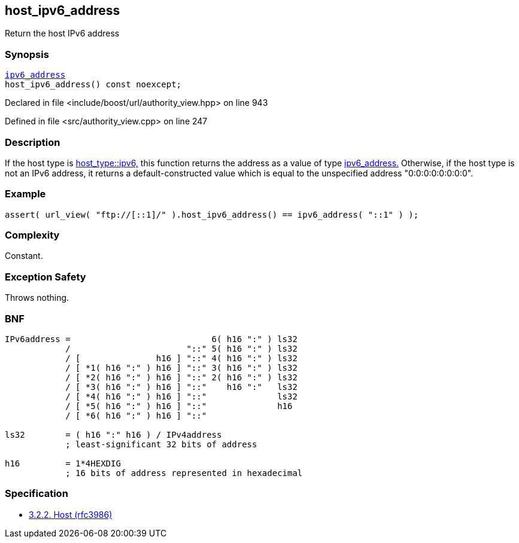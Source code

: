 :relfileprefix: ../../../
[#C4CA22E0A99B02694AC3992AD110FECF76610EE3]
== host_ipv6_address

pass:v,q[Return the host IPv6 address]


=== Synopsis

[source,cpp,subs="verbatim,macros,-callouts"]
----
xref:reference/boost/urls/ipv6_address.adoc[ipv6_address]
host_ipv6_address() const noexcept;
----

Declared in file <include/boost/url/authority_view.hpp> on line 943

Defined in file <src/authority_view.cpp> on line 247

=== Description

pass:v,q[If the host type is] xref:reference/boost/urls/host_type/ipv6.adoc[host_type::ipv6,]
pass:v,q[this function returns the address as]
pass:v,q[a value of type]
xref:reference/boost/urls/ipv6_address.adoc[ipv6_address.]
pass:v,q[Otherwise, if the host type is not an IPv6]
pass:v,q[address, it returns a default-constructed]
pass:v,q[value which is equal to the unspecified]
pass:v,q[address "0:0:0:0:0:0:0:0".]

=== Example
[,cpp]
----
assert( url_view( "ftp://[::1]/" ).host_ipv6_address() == ipv6_address( "::1" ) );
----

=== Complexity
pass:v,q[Constant.]

=== Exception Safety
pass:v,q[Throws nothing.]

=== BNF
[,cpp]
----
IPv6address =                            6( h16 ":" ) ls32
            /                       "::" 5( h16 ":" ) ls32
            / [               h16 ] "::" 4( h16 ":" ) ls32
            / [ *1( h16 ":" ) h16 ] "::" 3( h16 ":" ) ls32
            / [ *2( h16 ":" ) h16 ] "::" 2( h16 ":" ) ls32
            / [ *3( h16 ":" ) h16 ] "::"    h16 ":"   ls32
            / [ *4( h16 ":" ) h16 ] "::"              ls32
            / [ *5( h16 ":" ) h16 ] "::"              h16
            / [ *6( h16 ":" ) h16 ] "::"

ls32        = ( h16 ":" h16 ) / IPv4address
            ; least-significant 32 bits of address

h16         = 1*4HEXDIG
            ; 16 bits of address represented in hexadecimal
----

=== Specification

* link:https://datatracker.ietf.org/doc/html/rfc3986#section-3.2.2[3.2.2. Host (rfc3986)]


